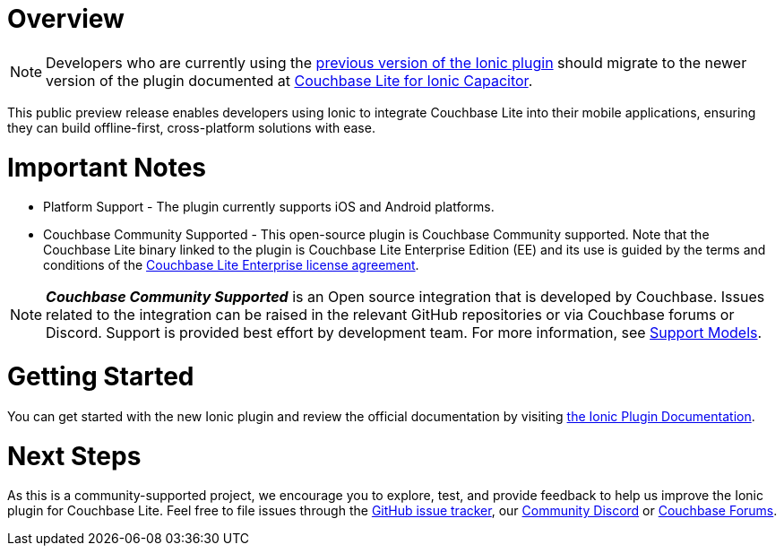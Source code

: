 :docname: ionic
:page-module: javascript
:page-relative-src-path: ionic.adoc
:page-origin-url: https://github.com/couchbase/docs-couchbase-lite.git
:page-origin-start-path:
:page-origin-refname: antora-assembler-simplification
:page-origin-reftype: branch
:page-origin-refhash: (worktree)
[#javascript:ionic:::]
:page-partials:
:page-edition: Public Preview
:page-toclevels: 2@
:description: The Ionic Capacitor plugin for Couchbase Lite allows developers to leverage Couchbase Lite within cross-platform applications in JavaScript for iOS and Android.


// BEGIN -- inclusion -- {module-partials}_define_module_attributes.adoc
//  Usage:  Here we define module specific attributes. It is invoked during the compilation of a page,
//          making all attributes available for use on the page.
//  UsedBy: ROOT:partial$_std_cbl_hdr.adoc

//
// CBL-JAVASCRIPT Maintenance release number
//
//


// End define module specific attributes

// BEGIN::module page attributes
// END::Local page attributes

[discrete#javascript:ionic:::javascript:ionic:::javascript:ionic:::javascript:ionic:::javascript:ionic:::overview]
= Overview

NOTE: Developers who are currently using the https://ionic.io/docs/couchbase-lite[previous version of the Ionic plugin] should migrate to the newer version of the plugin documented at https://cbl-ionic.dev[Couchbase Lite for Ionic Capacitor].

This public preview release enables developers using Ionic to integrate Couchbase Lite into their mobile applications, ensuring they can build offline-first, cross-platform solutions with ease.

[discrete#javascript:ionic:::javascript:ionic:::javascript:ionic:::javascript:ionic:::javascript:ionic:::important-notes]
= Important Notes

* Platform Support - The plugin currently supports iOS and Android platforms.

* Couchbase Community Supported - This open-source plugin is Couchbase Community supported.
Note that the Couchbase Lite binary linked to the plugin is Couchbase Lite Enterprise Edition (EE) and its use is guided by the terms and conditions of the https://www.couchbase.com/2018-04-30v3_License_Agreement/[Couchbase Lite Enterprise license agreement].

NOTE: _**Couchbase Community Supported**_ is an Open source integration that is developed by Couchbase. Issues related to the integration can be raised in the relevant GitHub repositories or via Couchbase forums or Discord. Support is provided best effort by development team.
For more information, see xref:cloud:third-party:integrations.adoc#support-model[Support Models].

[discrete#javascript:ionic:::javascript:ionic:::javascript:ionic:::javascript:ionic:::javascript:ionic:::getting-started]
= Getting Started

You can get started with the new Ionic plugin and review the official documentation by visiting https://cbl-ionic.dev[the Ionic Plugin Documentation].

[discrete#javascript:ionic:::javascript:ionic:::javascript:ionic:::javascript:ionic:::javascript:ionic:::next-steps]
= Next Steps

As this is a community-supported project, we encourage you to explore, test, and provide feedback to help us improve the Ionic plugin for Couchbase Lite. Feel free to file issues through the https://github.com/Couchbase-Ecosystem/cbl-ionic/issues[GitHub issue tracker], our https://www.couchbase.com/blog/couchbase-on-discord/[Community Discord] or https://www.couchbase.com/forums/[Couchbase Forums].


// DO NOT EDIT -- Footer Related Content Block
// include::ROOT:partial$block-related-content-std.adoc[]
// DO NOT EDIT

:page-toclevels: 2

:page-toclevels: 2

:page-toclevels: 2

:page-toclevels: 2

:page-toclevels: 2

